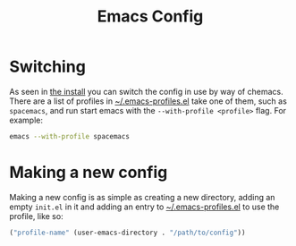 #+TITLE: Emacs Config

* Switching
As seen in [[file:install.org][the install]] you can switch the config in use by way of chemacs. There are a list of profiles in [[file:~/.emacs-profiles.el][~/.emacs-profiles.el]] take one of them, such as =spacemacs=, and run start emacs with the =--with-profile <profile>=  flag. For example:

#+begin_src bash
emacs --with-profile spacemacs
#+end_src

* Making a new config
Making a new config is as simple as creating a new directory, adding an empty =init.el= in it and adding an entry to [[file:~/.emacs-profiles.el][~/.emacs-profiles.el]] to use the profile, like so:

#+begin_src emacs-lisp
("profile-name" (user-emacs-directory . "/path/to/config"))
#+end_src
